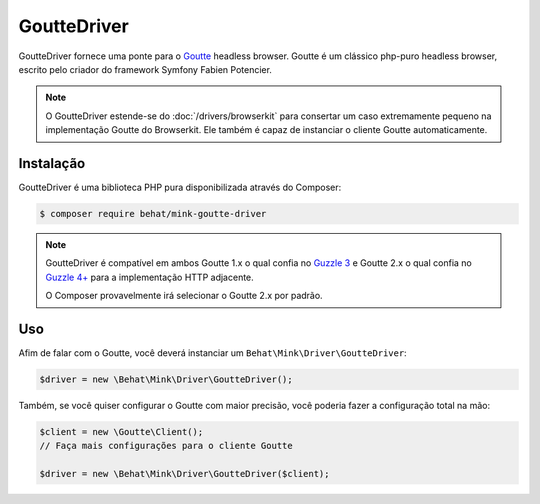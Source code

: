 GoutteDriver
============

GoutteDriver fornece uma ponte para o `Goutte`_ headless browser. Goutte 
é um clássico php-puro headless browser, escrito pelo criador do framework 
Symfony Fabien Potencier.

.. note::

    O GoutteDriver estende-se do :doc:`/drivers/browserkit` para consertar 
    um caso extremamente pequeno na implementação Goutte do Browserkit. Ele 
    também é capaz de instanciar o cliente Goutte automaticamente.

Instalação
----------

GoutteDriver é uma biblioteca PHP pura disponibilizada através do Composer:

.. code-block:: bash

    $ composer require behat/mink-goutte-driver

.. note::

    GoutteDriver é compatível em ambos Goutte 1.x o qual confia no `Guzzle 3`_ 
    e Goutte 2.x o qual confia no `Guzzle 4+`_ para a implementação HTTP adjacente.

    O Composer provavelmente irá selecionar o Goutte 2.x por padrão.

Uso
---

Afim de falar com o Goutte, você deverá instanciar um ``Behat\Mink\Driver\GoutteDriver``:

.. code-block:: php

    $driver = new \Behat\Mink\Driver\GoutteDriver();

Também, se você quiser configurar o Goutte com maior precisão, você poderia fazer 
a configuração total na mão:

.. code-block:: php

    $client = new \Goutte\Client();
    // Faça mais configurações para o cliente Goutte

    $driver = new \Behat\Mink\Driver\GoutteDriver($client);

.. _Goutte: https://github.com/FriendsOfPHP/Goutte
.. _Guzzle 3: http://guzzle3.readthedocs.org/en/latest/
.. _Guzzle 4+: http://docs.guzzlephp.org/en/latest/

